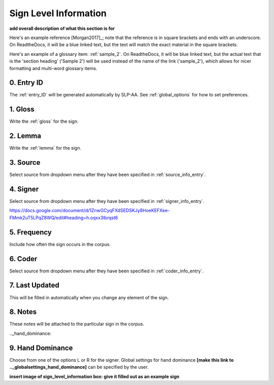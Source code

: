 .. _sign_level_info:


*********************
Sign Level Information
*********************

**add overall description of what this section is for**

Here's an example reference [Morgan2017]_; note that the reference is in square brackets and ends with an underscore. On ReadtheDocs, it will be a blue linked text, but the text will match the exact material in the square brackets.

Here's an example of a glossary item: :ref:`sample_2`. On ReadtheDocs, it will be blue linked text, but the actual text that is the 'section heading' ('Sample 2') will be used instead of the name of the link ('sample_2'), which allows for nicer formatting and multi-word glossary items.

.. _entry_ID_entry:

0. Entry ID
``````````
The :ref:`entry_ID` will be generated automatically by SLP-AA. See :ref:`global_options` for how to set preferences.

.. _gloss_entry:    

1. Gloss
``````````

Write the :ref:`gloss` for the sign. 


.. _lemma_entry:

2. Lemma
``````````
Write the :ref:`lemma` for the sign.


.. _source:

3. Source
``````````
Select source from dropdown menu after they have been specified in :ref:`source_info_entry`.


.. _signer:

4. Signer
``````````
Select source from dropdown menu after they have been specified in :ref:`signer_info_entry`.


https://docs.google.com/document/d/1ZnwGCyqFXdSEDSKJy8HoeKEFXee-FMmk2uT5LPqZ8WQ/edit#heading=h.oqxx3lbrqst6 


.. _frequency:

5. Frequency
``````````
Include how often the sign occurs in the corpus.

.. _coder:

6. Coder
``````````
Select source from dropdown menu after they have been specified in :ref:`coder_info_entry`.


.. _last_updated:

7. Last Updated
``````````
This will be filled in automatically when you change any element of the sign.


.. _notes:

8. Notes
``````````
These notes will be attached to the particular sign in the corpus.


.._hand_dominance:

9. Hand Dominance
``````````
Choose from one of the options L or R for the signer. Global settings for hand dominance **[make this link to .._globalsettings_hand_dominance]** can be specified by the user. 


**insert image of sign_level_information box: give it filled out as an example sign** 
